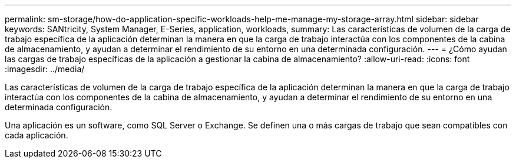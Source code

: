 ---
permalink: sm-storage/how-do-application-specific-workloads-help-me-manage-my-storage-array.html 
sidebar: sidebar 
keywords: SANtricity, System Manager, E-Series, application, workloads, 
summary: Las características de volumen de la carga de trabajo específica de la aplicación determinan la manera en que la carga de trabajo interactúa con los componentes de la cabina de almacenamiento, y ayudan a determinar el rendimiento de su entorno en una determinada configuración. 
---
= ¿Cómo ayudan las cargas de trabajo específicas de la aplicación a gestionar la cabina de almacenamiento?
:allow-uri-read: 
:icons: font
:imagesdir: ../media/


[role="lead"]
Las características de volumen de la carga de trabajo específica de la aplicación determinan la manera en que la carga de trabajo interactúa con los componentes de la cabina de almacenamiento, y ayudan a determinar el rendimiento de su entorno en una determinada configuración.

Una aplicación es un software, como SQL Server o Exchange. Se definen una o más cargas de trabajo que sean compatibles con cada aplicación.
